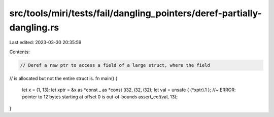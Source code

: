 src/tools/miri/tests/fail/dangling_pointers/deref-partially-dangling.rs
=======================================================================

Last edited: 2023-03-30 20:35:59

Contents:

.. code-block:: rs

    // Deref a raw ptr to access a field of a large struct, where the field
// is allocated but not the entire struct is.
fn main() {
    let x = (1, 13);
    let xptr = &x as *const _ as *const (i32, i32, i32);
    let val = unsafe { (*xptr).1 }; //~ ERROR: pointer to 12 bytes starting at offset 0 is out-of-bounds
    assert_eq!(val, 13);
}


